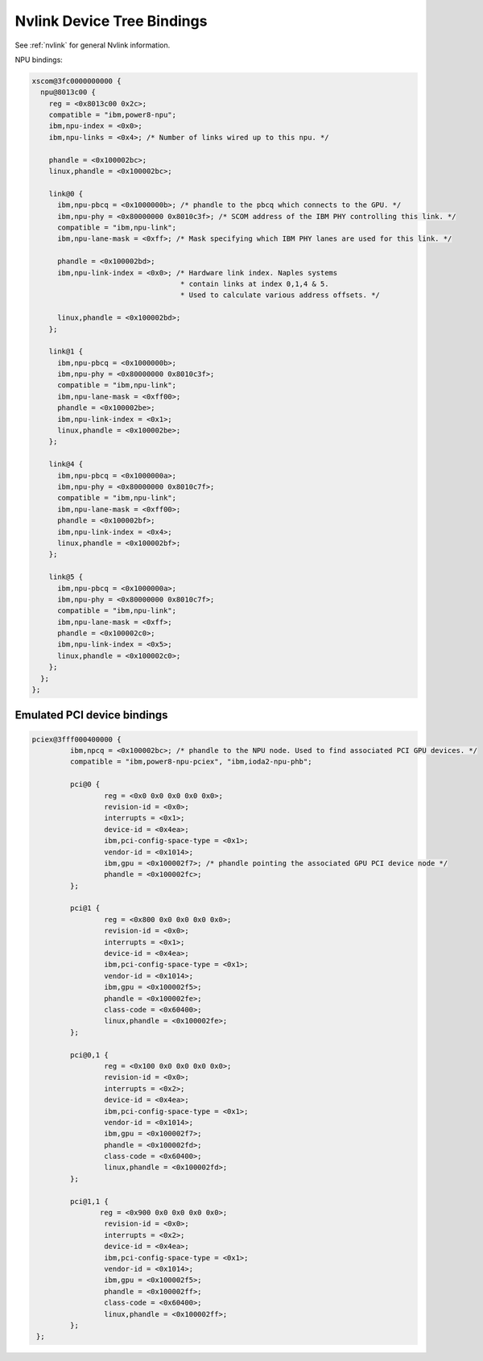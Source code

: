 .. _device-tree/nvlink:

===========================
Nvlink Device Tree Bindings
===========================

See :ref:`nvlink` for general Nvlink information.

NPU bindings:

.. code-block:: dts

  xscom@3fc0000000000 {
    npu@8013c00 {
      reg = <0x8013c00 0x2c>;
      compatible = "ibm,power8-npu";
      ibm,npu-index = <0x0>;
      ibm,npu-links = <0x4>; /* Number of links wired up to this npu. */

      phandle = <0x100002bc>;
      linux,phandle = <0x100002bc>;

      link@0 {
        ibm,npu-pbcq = <0x1000000b>; /* phandle to the pbcq which connects to the GPU. */
	ibm,npu-phy = <0x80000000 0x8010c3f>; /* SCOM address of the IBM PHY controlling this link. */
	compatible = "ibm,npu-link";
        ibm,npu-lane-mask = <0xff>; /* Mask specifying which IBM PHY lanes are used for this link. */

	phandle = <0x100002bd>;
        ibm,npu-link-index = <0x0>; /* Hardware link index. Naples systems
		                     * contain links at index 0,1,4 & 5.
                                     * Used to calculate various address offsets. */

	linux,phandle = <0x100002bd>;
      };

      link@1 {
        ibm,npu-pbcq = <0x1000000b>;
        ibm,npu-phy = <0x80000000 0x8010c3f>;
        compatible = "ibm,npu-link";
        ibm,npu-lane-mask = <0xff00>;
        phandle = <0x100002be>;
        ibm,npu-link-index = <0x1>;
        linux,phandle = <0x100002be>;
      };

      link@4 {
        ibm,npu-pbcq = <0x1000000a>;
        ibm,npu-phy = <0x80000000 0x8010c7f>;
        compatible = "ibm,npu-link";
        ibm,npu-lane-mask = <0xff00>;
        phandle = <0x100002bf>;
	ibm,npu-link-index = <0x4>;
        linux,phandle = <0x100002bf>;
      };

      link@5 {
        ibm,npu-pbcq = <0x1000000a>;
        ibm,npu-phy = <0x80000000 0x8010c7f>;
        compatible = "ibm,npu-link";
        ibm,npu-lane-mask = <0xff>;
        phandle = <0x100002c0>;
        ibm,npu-link-index = <0x5>;
        linux,phandle = <0x100002c0>;
      };
    };
  };

Emulated PCI device bindings
----------------------------

.. code-block:: dts

       pciex@3fff000400000 {
                ibm,npcq = <0x100002bc>; /* phandle to the NPU node. Used to find associated PCI GPU devices. */
                compatible = "ibm,power8-npu-pciex", "ibm,ioda2-npu-phb";

		pci@0 {
                        reg = <0x0 0x0 0x0 0x0 0x0>;
                        revision-id = <0x0>;
                        interrupts = <0x1>;
                        device-id = <0x4ea>;
                        ibm,pci-config-space-type = <0x1>;
                        vendor-id = <0x1014>;
                        ibm,gpu = <0x100002f7>; /* phandle pointing the associated GPU PCI device node */
  	  	        phandle = <0x100002fc>;
                };

                pci@1 {
                        reg = <0x800 0x0 0x0 0x0 0x0>;
                        revision-id = <0x0>;
                        interrupts = <0x1>;
                        device-id = <0x4ea>;
                        ibm,pci-config-space-type = <0x1>;
                        vendor-id = <0x1014>;
                        ibm,gpu = <0x100002f5>;
                        phandle = <0x100002fe>;
                        class-code = <0x60400>;
                        linux,phandle = <0x100002fe>;
                };

                pci@0,1 {
                        reg = <0x100 0x0 0x0 0x0 0x0>;
                        revision-id = <0x0>;
                        interrupts = <0x2>;
                        device-id = <0x4ea>;
                        ibm,pci-config-space-type = <0x1>;
                        vendor-id = <0x1014>;
                        ibm,gpu = <0x100002f7>;
                        phandle = <0x100002fd>;
                        class-code = <0x60400>;
                        linux,phandle = <0x100002fd>;
                };

                pci@1,1 {
                       reg = <0x900 0x0 0x0 0x0 0x0>;
                        revision-id = <0x0>;
                        interrupts = <0x2>;
                        device-id = <0x4ea>;
                        ibm,pci-config-space-type = <0x1>;
                        vendor-id = <0x1014>;
                        ibm,gpu = <0x100002f5>;
                        phandle = <0x100002ff>;
                        class-code = <0x60400>;
                        linux,phandle = <0x100002ff>;
                };
        };
